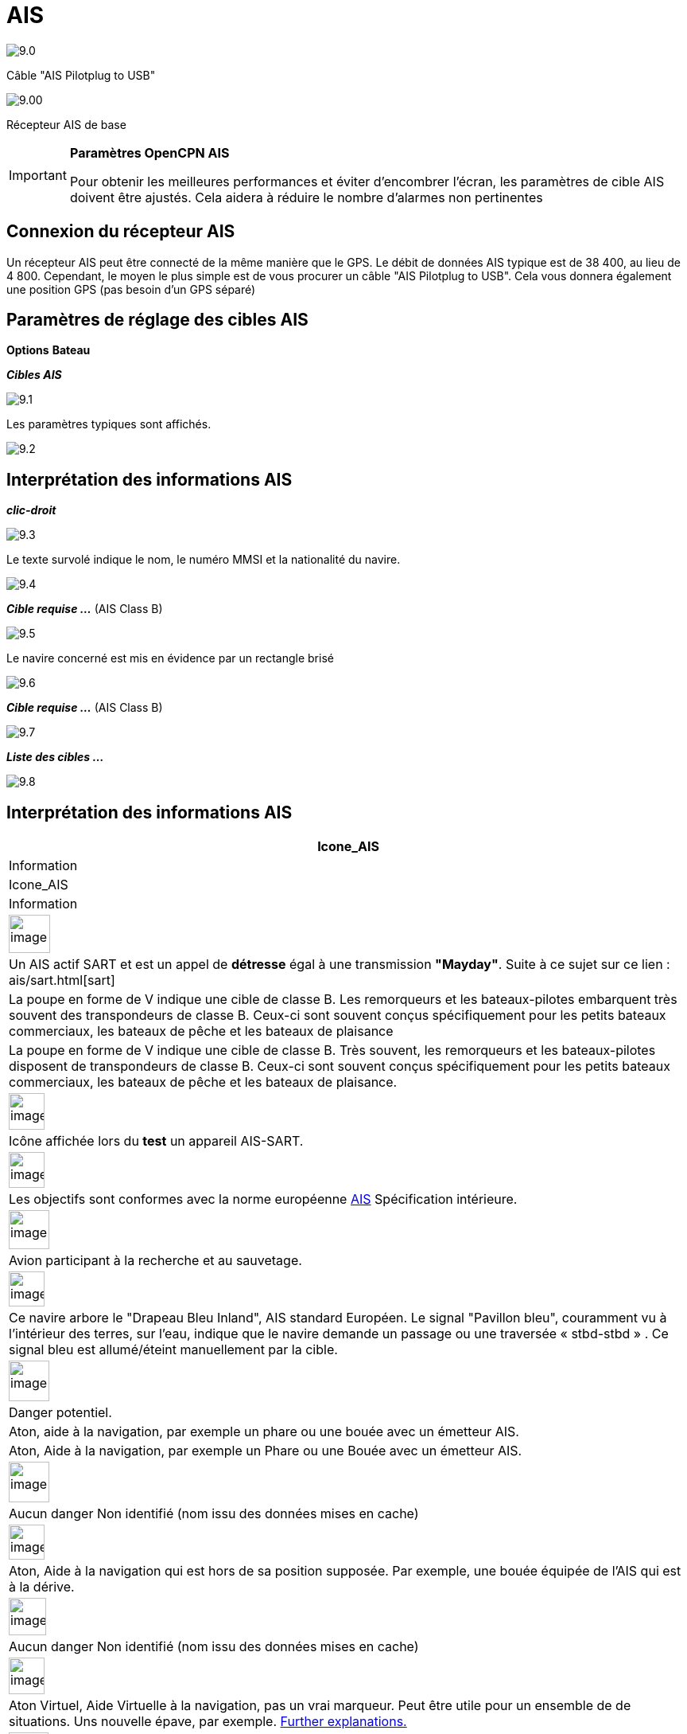 :icons: font
:experimental:
:imagesdir: ../images

= AIS

image:9.0.jpg[]

Câble "AIS Pilotplug to USB"

image:9.00.jpg[]

Récepteur AIS de base

[IMPORTANT]
.*Paramètres OpenCPN AIS*
====
Pour obtenir les meilleures performances et éviter d'encombrer l'écran, les paramètres de cible AIS doivent être ajustés. Cela aidera à réduire le nombre d'alarmes non pertinentes
====

== Connexion du récepteur AIS

Un récepteur AIS peut être connecté de la même manière que le GPS. Le débit de données AIS typique est de 38 400, au lieu de 4 800. 
Cependant, le moyen le plus simple est de vous procurer un câble "AIS Pilotplug to USB". Cela vous donnera également une position GPS (pas besoin d'un GPS séparé)

== Paramètres de réglage des cibles AIS

btn:[Options] btn:[Bateau]

*__Cibles AIS__*

image:9.1.jpg[]

Les paramètres typiques sont affichés.

image:9.2.jpg[]

== Interprétation des informations AIS

*_clic-droit_*

image:9.3.jpg[]

Le texte survolé indique le nom, le numéro MMSI et la nationalité du navire.

image:9.4.jpg[]

*__Cible requise ...__* (AIS Class B)

image:9.5.jpg[]

Le navire concerné est mis en évidence par un rectangle brisé

image:9.6.jpg[]

*__Cible requise ...__* (AIS Class B)

image:9.7.jpg[]

*__Liste des cibles ...__*

image:9.8.jpg[]

== Interprétation des informations AIS

[cols="\"", ,, "\"", options="header"]
|===
|Icone_AIS
|Information
|Icone_AIS
|Information

|image:sart4.png[image,width=52,height=48] |Un AIS actif SART et est un appel de *détresse* égal à une transmission **"Mayday"**. Suite à ce sujet sur ce lien : ais/sart.html[sart]
|La poupe en forme de V indique une cible de classe B.
Les remorqueurs et les bateaux-pilotes embarquent très souvent des transpondeurs de classe B.
Ceux-ci sont souvent conçus spécifiquement pour les petits bateaux commerciaux, les bateaux de pêche et les bateaux de plaisance |La poupe en forme de V indique une cible de classe B. Très souvent, les remorqueurs et les bateaux-pilotes
disposent de transpondeurs de classe B. Ceux-ci sont souvent conçus spécifiquement pour les petits bateaux commerciaux, les bateaux de pêche et les bateaux de plaisance.

|image:sart5.png[image,width=45,height=46] |Icône affichée lors du *test* un appareil AIS-SART.
|image:dark-green.png[image,width=45] |Les objectifs sont conformes avec la norme européenne http://www.cruisersforum.com/forums/tags/ais.html[AIS]
Spécification intérieure.

|image:nr9.png[image,width=51,height=49] |Avion participant à la recherche et au sauvetage.
|image:inland-blue.png[image,width=45,height=44] |Ce navire arbore le "Drapeau Bleu Inland", AIS standard Européen. Le signal "Pavillon bleu", couramment vu à l'intérieur des terres, sur l'eau, indique que le navire demande un passage ou une traversée « stbd-stbd » . Ce signal bleu est allumé/éteint manuellement par la cible.

|image:ais-red.png[image,width=51,height=51] |Danger potentiel.
|Aton, aide à la navigation, par exemple un phare ou une bouée avec un émetteur AIS.
|Aton, Aide à la navigation, par exemple un Phare ou une Bouée avec un émetteur
AIS.

|image:ais-yellow.png[image,width=51,height=51] |Aucun danger
Non identifié (nom issu des données mises en cache)
|image:aton_off.png[image,width=45,height=44] |Aton, Aide à la navigation qui est hors de sa position supposée. Par exemple, une bouée équipée de l'AIS qui est à la dérive.

|image:ais-lemon.png[image,width=47,height=47] |Aucun danger 
Non identifié (nom issu des données mises en cache)
|image:vaton.png[image,width=45,height=46] |Aton Virtuel,
Aide Virtuelle à la navigation, pas un vrai marqueur. Peut être utile pour un ensemble de
de situations. Uns nouvelle épave, par exemple.
http://www.gla-rrnav.org/radionavigation/ais/virtual_aton.html[Further
explanations.]

|image:ais-green.png[image,width=50,height=50] |Aucun danger 
Aucun danger
identifié
|image:33vofpos.png[image,width=46,height=44]
|Aton virtuel, hors position. Actuellement vu dans la nature, mais peut être une erreur de configuration de l'utilisateur
. (Ancien affichage de style.)

|image:ais-lost.png[image,width=50,height=50] |Cible perdue
|image:basestn.png[image,width=45,height=43] |Station AIS de base

|image:ais-grey.png[image,width=48,height=51] |Vaisseau dont la position est perdue - position indisponible. Affiché à la dernière position connue.
| |Les cibles suivantes ne s'affichent que si les messages DSC, les messages de GpsGate, les messages Radar ou APRS sont mélangés au flux AIS
entrant, en utilisant, par exemple, un multiplexeur. Plus d'information dans les pages suivantes.

|image:notundcom.png[image,width=50,height=54] |Navire hors de contrôle.
|image:dsc-ok.png[image,width=45,height=44]
|Station DSC. Seul le message DSC est reçu. La position ne contient que
degrés et minutes de Latitude et de Longitude.

|image:restrman_1.png[image,width=51,height=50] |Navire limité dans la capacité de manoeuvre.
|image:dse1.png[image,width=44,height=46] |Station DSC. DSC *et* messages DSE sont reçus. Le message DSE contient les décimales manquantes de minutes de Latitude et de Longitude. Le résultat est une position bien plus précise.

|image:ifeahche_1.png[image,width=51,height=50] |Navire contraint par avarie.
|image:dsc-not-ok.png[image,width=45,height=42] |DSC Station transmettant un signal de *détresse*. Considérez ceci comme un appel *« Maiday »*.

|image:aground.png[image,width=52,height=52] |Le navire
échoué.
|image:bud-icon.png[image,width=46,height=45]
|GpsGate Buddy target.

|image:fishing.png[image,width=51,height=45] |Navire en pêche.
|image:arpa2.png[image,width=45,height=49] |Cibles AIS

|image:hsc.png[image,width=50,height=52] |Bateau à grande vitesse et aile à effet de sol. Cela inclut les hydrofoils, les aéroglisseurs et les embarcations de vol inférieures utilisant l'effet de sol.
|image:aprs.png[image,width=44,height=48] |Cible ARPA

|image:ais-moor.png[image,width=54,height=54] |Ancré ou amarré. Affiché lorsque le "statut de navigation" transmis est "à l'ancre" ou "amarré". Il n'y a aucune garantie que ce statut soit correct, car il est réglé manuellement sur le vaisseau transmetteur…
|image:moored.png[image,width=54,height=40] |…illustré par ce navire. Notez la ligne noire sur le cercle jaune. Cela indique que le vaisseau change de direction vers babord (à gauche), également illustré par le décalage dans la mise à jour de l'affichage. ROT - Le taux de virage est disponible dans la boîte de dialogue « Données émise par la cible AIS », via le menu du clic droit d'OpenCPN.
|===

== Exemples AIS

image:9.9.jpg[]

Un navire à la jonction semble changer de cours pour entrer dans le canal « our ».

*__Clic-droit__*

image:9.10.jpg[]

Le navire est identifié.

image:9.11.jpg[]

'Zeldenrust' est un danger potentiel et a déclenché une alerte en fonction des paramètres entrés dans OpenCPN.

La longueur des flèches du prédicteur COG est fixée à trois minutes.

Il y a une ligne d'extension en pointillés rouge du prédicteur COG qui aide à fournir une estimation du temps à CPA, si _target query_ n'a pas été utilisée.

Les positions estimées des navires au CPA sont montrées par les points bleus.

La ligne jaune surlignée indique la distance à partir du CPA.

image:9.14.jpg[]

"Zeldenrust" est allé plus loin et va maintenant passer à notre babord. CPA 48,5 m.

image:9.15.jpg[]

image:9.17.jpg[]

"Zeldenrust" est passé et tout va bien.

Le navire "Neptune repair" est un danger potentiel mais il est amarré.